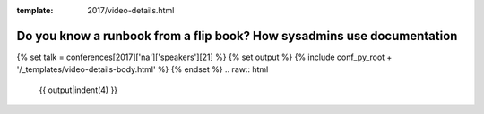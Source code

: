 :template: 2017/video-details.html

Do you know a runbook from a flip book? How sysadmins use documentation
=======================================================================

{% set talk = conferences[2017]['na']['speakers'][21] %}
{% set output %}
{% include conf_py_root + '/_templates/video-details-body.html' %}
{% endset %}
.. raw:: html

    {{ output|indent(4) }}
